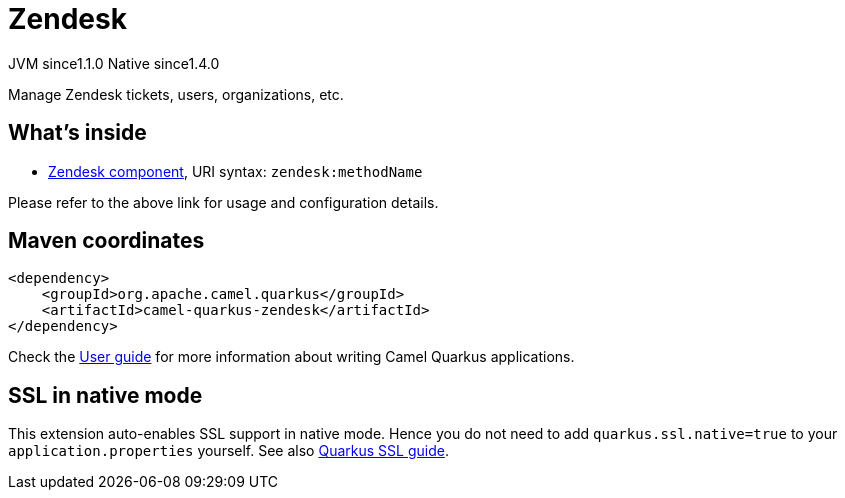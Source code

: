 // Do not edit directly!
// This file was generated by camel-quarkus-maven-plugin:update-extension-doc-page
= Zendesk
:cq-artifact-id: camel-quarkus-zendesk
:cq-native-supported: true
:cq-status: Stable
:cq-description: Manage Zendesk tickets, users, organizations, etc.
:cq-deprecated: false
:cq-jvm-since: 1.1.0
:cq-native-since: 1.4.0

[.badges]
[.badge-key]##JVM since##[.badge-supported]##1.1.0## [.badge-key]##Native since##[.badge-supported]##1.4.0##

Manage Zendesk tickets, users, organizations, etc.

== What's inside

* xref:latest@components:ROOT:zendesk-component.adoc[Zendesk component], URI syntax: `zendesk:methodName`

Please refer to the above link for usage and configuration details.

== Maven coordinates

[source,xml]
----
<dependency>
    <groupId>org.apache.camel.quarkus</groupId>
    <artifactId>camel-quarkus-zendesk</artifactId>
</dependency>
----

Check the xref:user-guide/index.adoc[User guide] for more information about writing Camel Quarkus applications.

== SSL in native mode

This extension auto-enables SSL support in native mode. Hence you do not need to add
`quarkus.ssl.native=true` to your `application.properties` yourself. See also
https://quarkus.io/guides/native-and-ssl[Quarkus SSL guide].
